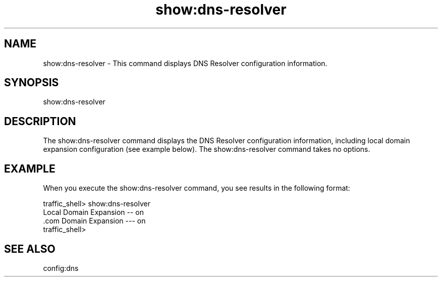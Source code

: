 .\"  Licensed to the Apache Software Foundation (ASF) under one .\"
.\"  or more contributor license agreements.  See the NOTICE file .\"
.\"  distributed with this work for additional information .\"
.\"  regarding copyright ownership.  The ASF licenses this file .\"
.\"  to you under the Apache License, Version 2.0 (the .\"
.\"  "License"); you may not use this file except in compliance .\"
.\"  with the License.  You may obtain a copy of the License at .\"
.\" .\"
.\"      http://www.apache.org/licenses/LICENSE-2.0 .\"
.\" .\"
.\"  Unless required by applicable law or agreed to in writing, software .\"
.\"  distributed under the License is distributed on an "AS IS" BASIS, .\"
.\"  WITHOUT WARRANTIES OR CONDITIONS OF ANY KIND, either express or implied. .\"
.\"  See the License for the specific language governing permissions and .\"
.\"  limitations under the License. .\"
.TH "show:dns-resolver"
.SH NAME
show:dns-resolver \- This command displays DNS Resolver configuration 
information.
.SH SYNOPSIS
show:dns-resolver
.SH DESCRIPTION
The show:dns-resolver command displays the DNS Resolver configuration 
information, including local domain expansion configuration (see example below). 
The show:dns-resolver command takes no options.
.SH EXAMPLE
.PP
When you execute the show:dns-resolver command, you see results in the following 
format:
.PP
.nf
traffic_shell> show:dns-resolver
Local Domain Expansion -- on
 .com Domain Expansion --- on
traffic_shell>
.SH "SEE ALSO"
config:dns
